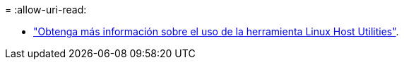 = 
:allow-uri-read: 


* link:hu_luhu_71_cmd.html["Obtenga más información sobre el uso de la herramienta Linux Host Utilities"].

